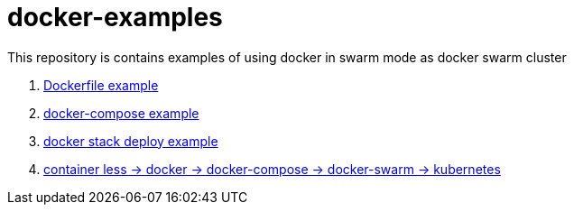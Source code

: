 = docker-examples

This repository is contains examples of using docker in swarm mode as docker swarm cluster

. link:00-dockerfile/[Dockerfile example]
. link:01-docker-compose/[docker-compose example]
. link:02-docker-stack-deploy/[docker stack deploy example]
. link:containerize-step-by-step/[container less → docker → docker-compose → docker-swarm → kubernetes]
